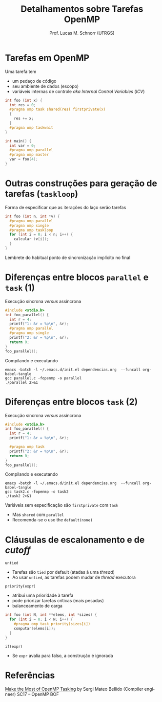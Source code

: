 # -*- coding: utf-8 -*-
# -*- mode: org -*-
#+startup: beamer overview indent
#+LANGUAGE: pt-br
#+TAGS: noexport(n)
#+EXPORT_EXCLUDE_TAGS: noexport
#+EXPORT_SELECT_TAGS: export

#+Title: Detalhamentos sobre Tarefas OpenMP
#+Author: Prof. Lucas M. Schnorr (UFRGS)
#+Date: \copyleft

#+LaTeX_CLASS: beamer
#+LaTeX_CLASS_OPTIONS: [xcolor=dvipsnames]
#+OPTIONS:   H:1 num:t toc:nil \n:nil @:t ::t |:t ^:t -:t f:t *:t <:t
#+LATEX_HEADER: \input{../org-babel.tex}
#+LATEX_HEADER: \RequirePackage{fancyvrb}
#+LATEX_HEADER: \DefineVerbatimEnvironment{verbatim}{Verbatim}{fontsize=\scriptsize}

* Tarefas em OpenMP

Uma tarefa tem
- um pedaço de código
- seu ambiente de dados (escopo)
- variáveis internas de controle /aka/ /Internal Control Variables/ (/ICV/)

#+latex: \vfill

#+BEGIN_SRC C
int foo (int x) {
  int res = 0;
  #pragma omp task shared(res) firstprivate(x)
  {
    res += x;
  }
  #pragma omp taskwait
}

int main() {
  int var = 0;
  #pragma omp parallel
  #pragma omp master
  var = foo(4);
}
#+END_SRC

* Outras construções para geração de tarefas (~taskloop~)

Forma de especificar que as iterações do laço serão tarefas

#+BEGIN_SRC C
int foo (int n, int *v) {
  #pragma omp parallel
  #pragma omp single
  #pragma omp taskloop
  for (int i = 0; i < n; i++) {
    calcular (v[i]);
  }
}
#+END_SRC

Lembrete do habitual ponto de sincronização implícito no final

* Diferenças entre blocos ~parallel~ e ~task~ (1)
 
Execução síncrona /versus/ assíncrona

#+BEGIN_SRC C :tangle parallel.c
#include <stdio.h>
int foo_parallel() {
  int r = 4;
  printf("1: &r = %p\n", &r);
  #pragma omp parallel
  #pragma omp single
  printf("2: &r = %p\n", &r);
  return 0;
}
foo_parallel();
#+END_SRC

Compilando e executando
#+begin_src shell :results output
emacs -batch -l ~/.emacs.d/init.el dependencias.org  --funcall org-babel-tangle
gcc parallel.c -fopenmp -o parallel
./parallel 2>&1
#+end_src

#+RESULTS:
: 1: &r = 0x7fff9ee38284
: 2: &r = 0x7fff9ee38284

* Diferenças entre blocos ~task~ (2)

Execução síncrona /versus/ assíncrona

#+BEGIN_SRC C :tangle task2.c
#include <stdio.h>
int foo_parallel() {
  int r = 4;
  printf("1: &r = %p\n", &r);

  #pragma omp task
  printf("2: &r = %p\n", &r);
  return 0;
}
foo_parallel();
#+END_SRC

Compilando e executando
#+begin_src shell :results output
emacs -batch -l ~/.emacs.d/init.el dependencias.org  --funcall org-babel-tangle
gcc task2.c -fopenmp -o task2
./task2 2>&1
#+end_src

#+RESULTS:
: 1: &r = 0x7ffccb9e56d8
: 2: &r = 0x7ffccb9e553c

Variáveis sem especificação são ~firstprivate~ com ~task~
- Mas ~shared~ com ~parallel~
- Recomenda-se o uso the ~default(none)~
* Cláusulas de escalonamento e de /cutoff/

~untied~
- Tarefas são ~tied~ por default (atadas à uma /thread/)
- Ao usar ~untied~, as tarefas podem mudar de /thread/ executora

#+latex: \pause\vfill

~priority(expr)~
- atribui uma prioridade à tarefa
- pode priorizar tarefas críticas (mais pesadas)
- balanceamento de carga

#+latex: \vfill

#+BEGIN_SRC C
int foo (int N, int **elems, int *sizes) {
  for (int i = 0; i < N; i++) {
    #pragma omp task priority(sizes[i])
    computar(elems[i]);
  }
}
#+END_SRC

#+latex: \vfill

~if(expr)~
- Se ~expr~ avalia para falso, a construção é ignorada

* Referências

[[https://www.openmp.org/wp-content/uploads/SC17-Bellido-MakeTheMostOfOpenMPTasking.pdf][Make the Most of OpenMP Tasking]] @@latex:\linebreak@@
by Sergi Mateo Bellido (Compiler engineer)  @@latex:\linebreak@@
SC17 -- OpenMP BOF

